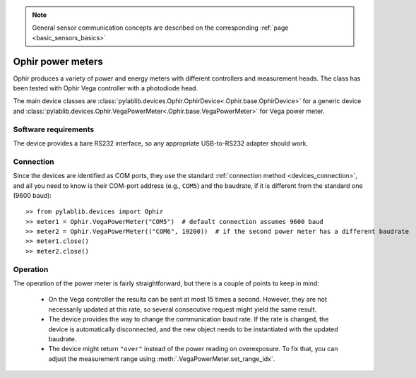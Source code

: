.. _sensors_ophir:

.. note::
    General sensor communication concepts are described on the corresponding :ref:`page <basic_sensors_basics>`

Ophir power meters
==============================

Ophir produces a variety of power and energy meters with different controllers and measurement heads. The class has been tested with Ophir Vega controller with a photodiode head.

The main device classes are :class:`pylablib.devices.Ophir.OphirDevice<.Ophir.base.OphirDevice>` for a generic device and :class:`pylablib.devices.Ophir.VegaPowerMeter<.Ophir.base.VegaPowerMeter>` for Vega power meter.


Software requirements
-----------------------

The device provides a bare RS232 interface, so any appropriate USB-to-RS232 adapter should work.


Connection
-----------------------

Since the devices are identified as COM ports, they use the standard :ref:`connection method <devices_connection>`, and all you need to know is their COM-port address (e.g., ``COM5``) and the baudrate, if it is different from the standard one (9600 baud)::

    >> from pylablib.devices import Ophir
    >> meter1 = Ophir.VegaPowerMeter("COM5")  # default connection assumes 9600 baud
    >> meter2 = Ophir.VegaPowerMeter(("COM6", 19200))  # if the second power meter has a different baudrate
    >> meter1.close()
    >> meter2.close()


Operation
-----------------------

The operation of the power meter is fairly straightforward, but there is a couple of points to keep in mind:

    - On the Vega controller the results can be sent at most 15 times a second. However, they are not necessarily updated at this rate, so several consecutive request might yield the same result.
    - The device provides the way to change the communication baud rate. If the rate is changed, the device is automatically disconnected, and the new object needs to be instantiated with the updated baudrate.
    - The device might return ``"over"`` instead of the power reading on overexposure. To fix that, you can adjust the measurement range using :meth:`.VegaPowerMeter.set_range_idx`.